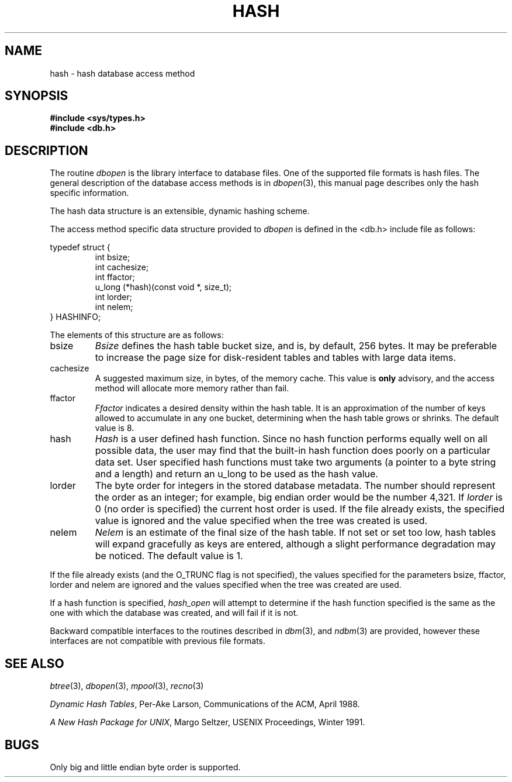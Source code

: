 .\" Copyright (c) 1990, 1993
.\"	The Regents of the University of California.  All rights reserved.
.\"
.\" %sccs.include.redist.man%
.\"
.\"	@(#)hash.3	8.3 (Berkeley) %G%
.\"
.TH HASH 3 ""
.UC 7
.SH NAME
hash \- hash database access method
.SH SYNOPSIS
.nf
.ft B
#include <sys/types.h>
#include <db.h>
.ft R
.fi
.SH DESCRIPTION
The routine
.IR dbopen
is the library interface to database files.
One of the supported file formats is hash files.
The general description of the database access methods is in
.IR dbopen (3),
this manual page describes only the hash specific information.
.PP
The hash data structure is an extensible, dynamic hashing scheme.
.PP
The access method specific data structure provided to
.I dbopen
is defined in the <db.h> include file as follows:
.sp
typedef struct {
.RS
int bsize;
.br
int cachesize;
.br
int ffactor;
.br
u_long (*hash)(const void *, size_t);
.br
int lorder;
.br
int nelem;
.RE
} HASHINFO;
.PP
The elements of this structure are as follows:
.TP
bsize
.I Bsize
defines the hash table bucket size, and is, by default, 256 bytes.
It may be preferable to increase the page size for disk-resident tables
and tables with large data items.
.TP
cachesize
A suggested maximum size, in bytes, of the memory cache.
This value is
.B only
advisory, and the access method will allocate more memory rather
than fail.
.TP
ffactor
.I Ffactor
indicates a desired density within the hash table.
It is an approximation of the number of keys allowed to accumulate in any
one bucket, determining when the hash table grows or shrinks.
The default value is 8.
.TP
hash
.I Hash
is a user defined hash function.
Since no hash function performs equally well on all possible data, the
user may find that the built-in hash function does poorly on a particular
data set.
User specified hash functions must take two arguments (a pointer to a byte
string and a length) and return an u_long to be used as the hash value.
.TP
lorder
The byte order for integers in the stored database metadata.
The number should represent the order as an integer; for example, 
big endian order would be the number 4,321.
If
.I lorder
is 0 (no order is specified) the current host order is used.
If the  file already exists, the specified value is ignored and the
value specified when the tree was created is used.
.TP
nelem
.I Nelem
is an estimate of the final size of the hash table.
If not set or set too low, hash tables will expand gracefully as keys
are entered, although a slight performance degradation may be noticed.
The default value is 1.
.PP
If the file already exists (and the O_TRUNC flag is not specified), the
values specified for the parameters bsize, ffactor, lorder and nelem are
ignored and the values specified when the tree was created are used.
.PP
If a hash function is specified,
.I hash_open
will attempt to determine if the hash function specified is the same as
the one with which the database was created, and will fail if it is not.
.PP
Backward compatible interfaces to the routines described in
.IR dbm (3),
and
.IR ndbm (3)
are provided, however these interfaces are not compatible with
previous file formats.
.SH "SEE ALSO"
.IR btree (3),
.IR dbopen (3),
.IR mpool (3),
.IR recno (3)
.sp
.IR "Dynamic Hash Tables" ,
Per-Ake Larson, Communications of the ACM, April 1988.
.sp
.IR "A New Hash Package for UNIX" ,
Margo Seltzer, USENIX Proceedings, Winter 1991.
.SH BUGS
Only big and little endian byte order is supported.
